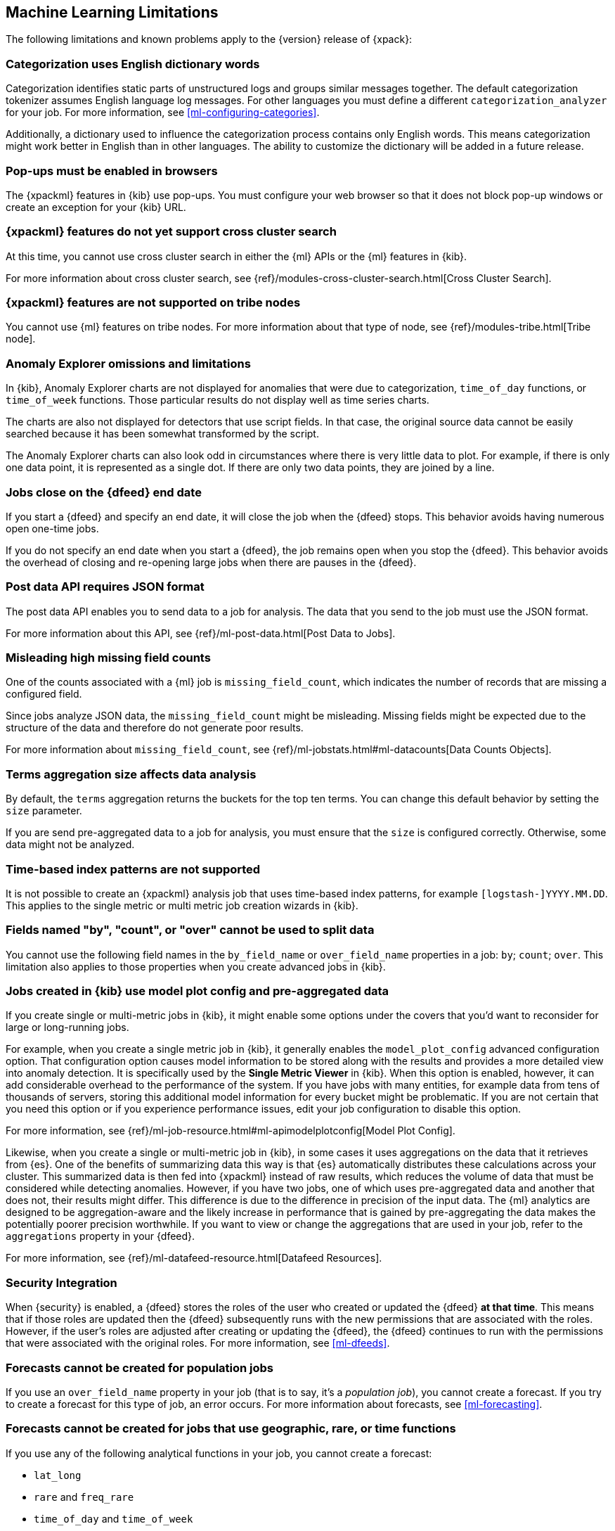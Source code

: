 [[ml-limitations]]
== Machine Learning Limitations

The following limitations and known problems apply to the {version} release of
{xpack}:

[float]
=== Categorization uses English dictionary words
//See x-pack-elasticsearch/#3021
Categorization identifies static parts of unstructured logs and groups similar
messages together. The default categorization tokenizer assumes English language
log messages. For other languages you must define a different
`categorization_analyzer` for your job. For more information, see
<<ml-configuring-categories>>.

Additionally, a dictionary used to influence the categorization process contains
only English words. This means categorization might work better in English than
in other languages. The ability to customize the dictionary will be added in a
future release.

[float]
=== Pop-ups must be enabled in browsers
//See x-pack-elasticsearch/#844

The {xpackml} features in {kib} use pop-ups. You must configure your
web browser so that it does not block pop-up windows or create an
exception for your {kib} URL.

[float]
=== {xpackml} features do not yet support cross cluster search

At this time, you cannot use cross cluster search in either the {ml} APIs or the
{ml} features in {kib}.

For more information about cross cluster search,
see {ref}/modules-cross-cluster-search.html[Cross Cluster Search].

[float]
=== {xpackml} features are not supported on tribe nodes

You cannot use {ml} features on tribe nodes. For more information about that
type of node, see
{ref}/modules-tribe.html[Tribe node].

[float]
=== Anomaly Explorer omissions and limitations
//See x-pack-elasticsearch/#844 and x-pack-kibana/#1461

In {kib}, Anomaly Explorer charts are not displayed for anomalies
that were due to categorization, `time_of_day` functions, or `time_of_week`
functions. Those particular results do not display well as time series
charts.

The charts are also not displayed for detectors that use script fields. In that
case, the original source data cannot be easily searched because it has been
somewhat transformed by the script.

The Anomaly Explorer charts can also look odd in circumstances where there
is very little data to plot. For example, if there is only one data point, it is
represented as a single dot. If there are only two data points, they are joined
by a line.

[float]
=== Jobs close on the {dfeed} end date
//See x-pack-elasticsearch/#1037

If you start a {dfeed} and specify an end date, it will close the job when
the {dfeed} stops. This behavior avoids having numerous open one-time jobs.

If you do not specify an end date when you start a {dfeed}, the job
remains open when you stop the {dfeed}. This behavior avoids the overhead
of closing and re-opening large jobs when there are pauses in the {dfeed}.

[float]
=== Post data API requires JSON format

The post data API enables you to send data to a job for analysis. The data that
you send to the job must use the JSON format.

For more information about this API, see
{ref}/ml-post-data.html[Post Data to Jobs].


[float]
=== Misleading high missing field counts
//See x-pack-elasticsearch/#684

One of the counts associated with a {ml} job is `missing_field_count`,
which indicates the number of records that are missing a configured field.
//This information is most useful when your job analyzes CSV data.  In this case,
//missing fields indicate data is not being analyzed and you might receive poor results.

Since jobs analyze JSON data, the `missing_field_count` might be misleading.
Missing fields might be expected due to the structure of the data and therefore
do not generate poor results.

For more information about `missing_field_count`,
see {ref}/ml-jobstats.html#ml-datacounts[Data Counts Objects].


[float]
=== Terms aggregation size affects data analysis
//See x-pack-elasticsearch/#601

By default, the `terms` aggregation returns the buckets for the top ten terms.
You can change this default behavior by setting the `size` parameter.

If you are send pre-aggregated data to a job for analysis, you must ensure
that the `size` is configured correctly. Otherwise, some data might not be
analyzed.


[float]
=== Time-based index patterns are not supported
//See x-pack-elasticsearch/#1910

It is not possible to create an {xpackml} analysis job that uses time-based
index patterns, for example `[logstash-]YYYY.MM.DD`.
This applies to the single metric or multi metric job creation wizards in {kib}.


[float]
=== Fields named "by", "count", or "over" cannot be used to split data
//See x-pack-elasticsearch/#858

You cannot use the following field names in the `by_field_name` or
`over_field_name` properties in a job: `by`; `count`; `over`. This limitation
also applies to those properties when you create advanced jobs in {kib}.


[float]
=== Jobs created in {kib} use model plot config and pre-aggregated data
//See x-pack-elasticsearch/#844

If you create single or multi-metric jobs in {kib}, it might enable some
options under the covers that you'd want to reconsider for large or
long-running jobs.

For example, when you create a single metric job in {kib}, it generally
enables the `model_plot_config` advanced configuration option. That configuration
option causes model information to be stored along with the results and provides
a more detailed view into anomaly detection. It is specifically used by the
**Single Metric Viewer** in {kib}. When this option is enabled, however, it can
add considerable overhead to the performance of the system. If you have jobs
with many entities, for example data from tens of thousands of servers, storing
this additional model information for every bucket might be problematic. If you
are not certain that you need this option or if you experience performance
issues, edit your job configuration to disable this option.

For more information, see
{ref}/ml-job-resource.html#ml-apimodelplotconfig[Model Plot Config].

Likewise, when you create a single or multi-metric job in {kib}, in some cases
it uses aggregations on the data that it retrieves from {es}. One of the
benefits of summarizing data this way is that {es} automatically distributes
these calculations across your cluster. This summarized data is then fed into
{xpackml} instead of raw results, which reduces the volume of data that must
be considered while detecting anomalies.  However, if you have two jobs, one of
which uses pre-aggregated data and another that does not, their results might
differ. This difference is due to the difference in precision of the input data.
The {ml} analytics are designed to be aggregation-aware and the likely increase
in performance that is gained by pre-aggregating the data makes the potentially
poorer precision worthwhile. If you want to view or change the aggregations
that are used in your job, refer to the `aggregations` property in your {dfeed}.

For more information, see {ref}/ml-datafeed-resource.html[Datafeed Resources].

[float]
=== Security Integration

When {security} is enabled, a {dfeed} stores the roles of the user who created
or updated the {dfeed} **at that time**. This means that if those roles are
updated then the {dfeed} subsequently runs with the new permissions that are
associated with the roles. However, if the user's roles are adjusted after
creating or updating the {dfeed}, the {dfeed} continues to run with the
permissions that were associated with the original roles. For more information,
see <<ml-dfeeds>>.

[float]
=== Forecasts cannot be created for population jobs

If you use an `over_field_name` property in your job (that is to say, it's a
_population job_), you cannot create a forecast. If you try to create a forecast
for this type of job, an error occurs. For more information about forecasts,
see <<ml-forecasting>>.

[float]
=== Forecasts cannot be created for jobs that use geographic, rare, or time functions

If you use any of the following analytical functions in your job, you cannot
create a forecast:

* `lat_long`
* `rare` and `freq_rare`
* `time_of_day` and `time_of_week`

If you try to create a forecast for this type of job, an error occurs. For more
information about any of these functions, see <<ml-functions>>.

[float]
=== Jobs must be stopped before upgrades

You must stop any {ml} jobs that are running before you start the upgrade
process. For more information, see <<stopping-ml>> and
{stack-ref}/upgrading-elastic-stack.html[Upgrading the Elastic Stack].
